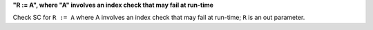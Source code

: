 **"R := A", where "A" involves an index check that may fail at run-time**

Check SC for ``R := A`` where A involves an index check that
may fail at run-time; ``R`` is an out parameter.
